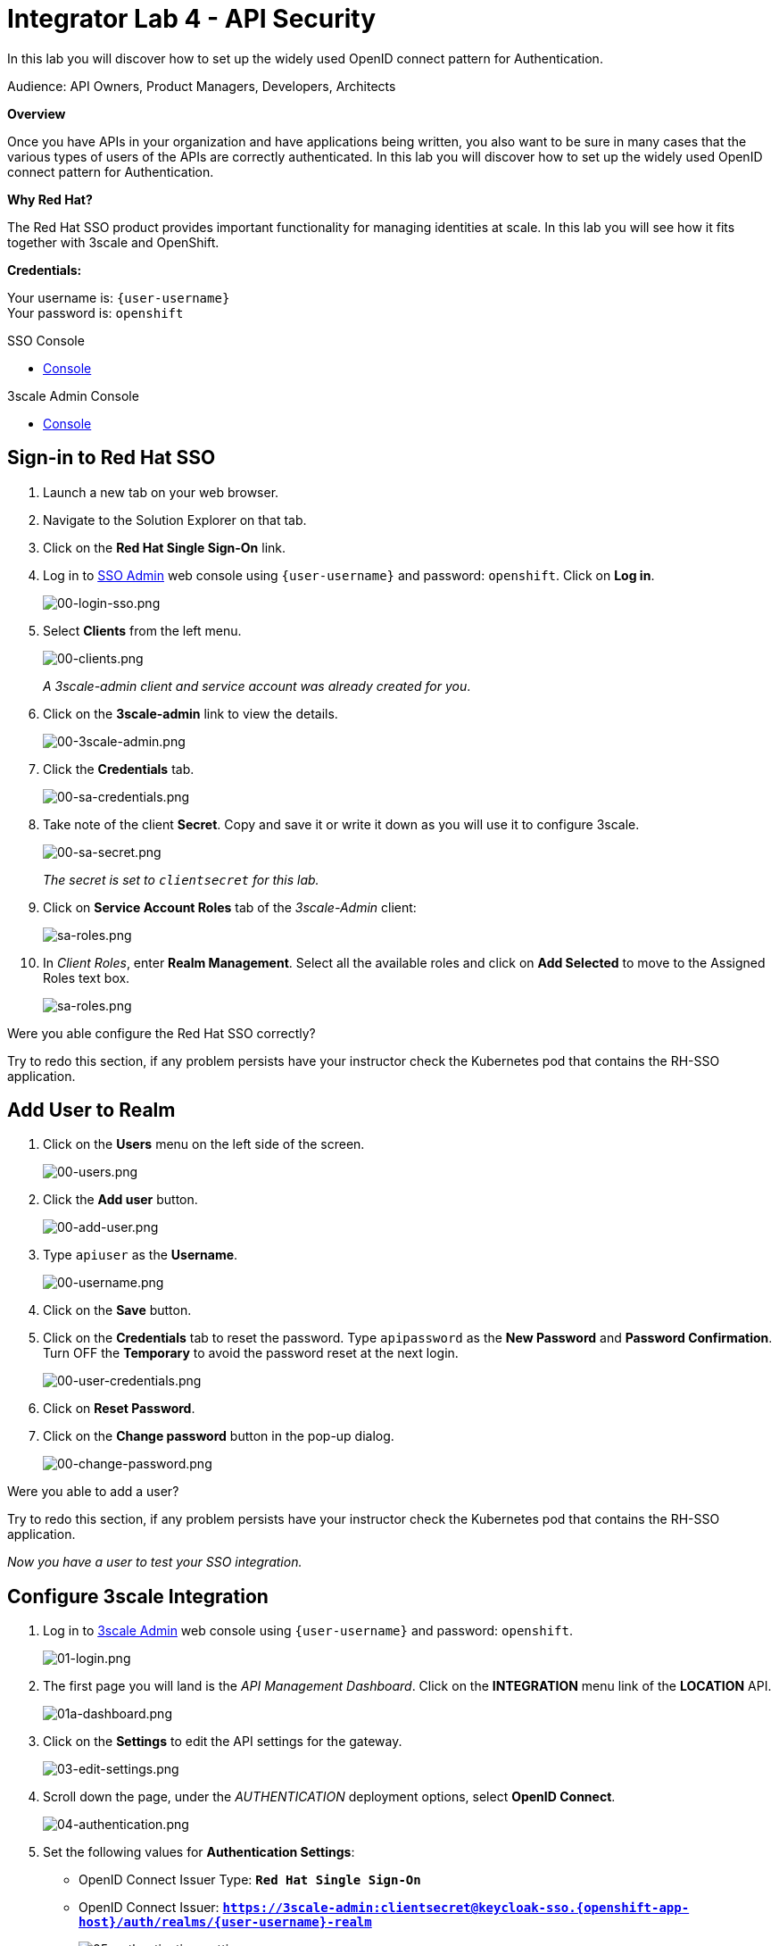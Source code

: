 :walkthrough: Set up the widely used OpenID connect pattern for Authentication.
:next-lab-url: https://tutorial-web-app-webapp.{openshift-app-host}/tutorial/dayinthelife-integration.git-citizen-integrator-track-lab05/
:3scale-url: https://www.3scale.net/
:3scale-admin-url: https://{user-username}-admin.{openshift-app-host}/p/login
:sso-url: https://keycloak-sso.{openshift-app-host}/auth/admin/{user-username}-realm/console
:user-password: openshift

ifdef::env-github[]
:next-lab-url: ../lab05/walkthrough.adoc
endif::[]

[id='api-security']
= Integrator Lab 4 - API Security

In this lab you will discover how to set up the widely used OpenID connect pattern for Authentication.

Audience: API Owners, Product Managers, Developers, Architects

*Overview*

Once you have APIs in your organization and have applications being written, you also want to be sure in many cases that the various types of users of the APIs are correctly authenticated. In this lab you will discover how to set up the widely used OpenID connect pattern for Authentication.

*Why Red Hat?*

The Red Hat SSO product provides important functionality for managing identities at scale. In this lab you will see how it fits together with 3scale and OpenShift.

*Credentials:*

Your username is: `{user-username}` +
Your password is: `{user-password}`

[type=walkthroughResource]
.SSO Console
****
* link:{sso-url}[Console, window="_blank"]
****

[type=walkthroughResource]
.3scale Admin Console
****
* link:{3scale-admin-url}[Console, window="_blank"]
****

[time=3]
[id="sso-sign-on"]
== Sign-in to Red Hat SSO

. Launch a new tab on your web browser.
. Navigate to the Solution Explorer on that tab.
. Click on the *Red Hat Single Sign-On* link.

. Log in to link:{sso-url}[SSO Admin, window="_blank"] web console using `{user-username}` and password: `{user-password}`. Click on *Log in*.
+
image::images/sso-login-form.png[00-login-sso.png, role="integr8ly-img-responsive"]

. Select *Clients* from the left menu.
+
image::images/sso-clients-link.png[00-clients.png, role="integr8ly-img-responsive"]
+
_A 3scale-admin client and service account was already created for you_.

. Click on the *3scale-admin* link to view the details.
+
image::images/sso-client-3scale-admin.png[00-3scale-admin.png, role="integr8ly-img-responsive"]

. Click the *Credentials* tab.
+
image::images/sso-3scale-client-creds.png[00-sa-credentials.png, role="integr8ly-img-responsive"]

. Take note of the client *Secret*. Copy and save it or write it down as you will use it to configure 3scale.
+
image::images/sso-3scale-admin-secret.png[00-sa-secret.png, role="integr8ly-img-responsive"]
+
_The secret is set to `clientsecret` for this lab._

. Click on **Service Account Roles** tab of the _3scale-Admin_ client:
+
image::images/sso-3scale-admin-sa-roles.png[sa-roles.png, role="integr8ly-img-responsive"]

. In _Client Roles_, enter **Realm Management**. Select all the available roles and click on **Add Selected** to move to the Assigned Roles text box.
+
image::images/sso-3scale-admin-sa-client-roles.png[sa-roles.png, role="integr8ly-img-responsive"]


[type=verification]
Were you able configure the Red Hat SSO correctly?

[type=verificationFail]
Try to redo this section, if any problem persists have your instructor check the Kubernetes pod that contains the RH-SSO application.

[time=3]
[id="add-user-realm"]
== Add User to Realm

. Click on the *Users* menu on the left side of the screen.
+
image::images/sso-users-link.png[00-users.png, role="integr8ly-img-responsive"]

. Click the *Add user* button.
+
image::images/sso-add-user-button.png[00-add-user.png, role="integr8ly-img-responsive"]

. Type `apiuser` as the **Username**.
+
image::images/sso-add-user-username.png[00-username.png, role="integr8ly-img-responsive"]

. Click on the *Save* button.
. Click on the *Credentials* tab to reset the password. Type `apipassword` as the **New Password** and **Password Confirmation**. Turn OFF the **Temporary** to avoid the password reset at the next login.
+
image::images/sso-user-credentials.png[00-user-credentials.png, role="integr8ly-img-responsive"]

. Click on **Reset Password**.
. Click on the **Change password** button in the pop-up dialog.
+
image::images/sso-change-password-popup.png[00-change-password.png, role="integr8ly-img-responsive"]

[type=verification]
Were you able to add a user?

[type=verificationFail]
Try to redo this section, if any problem persists have your instructor check the Kubernetes pod that contains the RH-SSO application.

_Now you have a user to test your SSO integration._

[time=4]
[id="configure-3scale-integration]
== Configure 3scale Integration

. Log in to link:{3scale-admin-url}[3scale Admin, window="_blank"] web console using `{user-username}` and password: `{user-password}`.
+
image::images/01-login.png[01-login.png, role="integr8ly-img-responsive"]

. The first page you will land is the _API Management Dashboard_. Click on the **INTEGRATION** menu link of the **LOCATION** API.
+
image::images/3scale-location-api-integration.png[01a-dashboard.png, role="integr8ly-img-responsive"]

. Click on the **Settings** to edit the API settings for the gateway.
+
image::images/3scale-location-settings.png[03-edit-settings.png, role="integr8ly-img-responsive"]

. Scroll down the page, under the _AUTHENTICATION_ deployment options, select **OpenID Connect**.
+
image::images/3scale-location-auth-oidc.png[04-authentication.png, role="integr8ly-img-responsive"]

. Set the following values for **Authentication Settings**:
** OpenID Connect Issuer Type: *`Red Hat Single Sign-On`*
** OpenID Connect Issuer: *`https://3scale-admin:clientsecret@keycloak-sso.{openshift-app-host}/auth/realms/{user-username}-realm`*
+
image::images/3scale-location-oidc-settings.png[05-authentication-settings.png, role="integr8ly-img-responsive"]

. Scroll down to the _CREDENTIALS LOCATION_ and select **As HTTP Headers**.

. Scroll down to the bottom and click on **Update Product**.

. Notice that the _Configuration_ has a warning indicating the API configuration changes are updated. Click on **Configuration** link.
+
image::images/3scale-location-config.png[08-back-integration.png, role="integr8ly-img-responsive"]

. Click on the **Promote v.2 to Staging APIcast** button.
+
image::images/3scale-location-promote-staging.png[08-back-integration.png, role="integr8ly-img-responsive"]

. Promote to Production by clicking the **Promote v.2 to Production APIcast** button.
+
image::images/3scale-location-promote-prod.png[08a-promote-production.png, role="integr8ly-img-responsive"]

[type=verification]
Were you able to reconfigure APIcast?

[type=verificationFail]
Try to redo this section, if any problem persists have your instructor check the Kubernetes pod that contains the 3scale API Management application.



[time=3]
[id="create-test-app]
== Create a Test App

. Go to the _Audience_ dropdown and click on **Developers**.
+
image::images/3scale-audience-dev.png[09-developers.png, role="integr8ly-img-responsive"]

. Click on the **Applications** link.
+
image::images/3scale-dev-apps.png[10-applications.png, role="integr8ly-img-responsive"]

. Click on *dev_location_app** link. 
+
image::images/3scale-dev-location-app.png[11-create-application.png, role="integr8ly-img-responsive"]

. Check the API Credentials section. Click on **Add Random Key** for _Client Secret_.
+
image::images/3scale-dev-app-client-secret.png[11-create-application.png, role="integr8ly-img-responsive"]

. _Edit_ the _Redirect URL_ and enter the value **`http://www-{user-username}.{openshift-app-host}/`**


. Note the **Client ID** and the **Client Secret**, which is required later to test your integration.
+
image::images/3scale-dev-app-credentials.png[14-app-credentials.png, role="integr8ly-img-responsive"]

. Navigate back to the SSO portal and click on **Clients** list. You should see the new client with same client id as in 3scale created in SSO. 
+
image::images/sso-app-client-list.png[sso-app-client-list.png.png, role="integr8ly-img-responsive"]

[type=verification]
Were you able to update an application?

[type=verificationFail]
Try to redo this section, if any problem persists have your instructor check the Kubernetes pod that contains the 3scale API Management application.

_Congratulations! You have now created an application to test your OpenID Connect Integration._

[time=4]
[id="summary"]
== Summary

Now that you can secure your API using three-leg authentication with Red Hat Single Sign-On, you can leverage the current assets of your organization like current LDAP identities or even federate the authentication using other IdP services.

For more information about Single Sign-On, you can check its https://access.redhat.com/products/red-hat-single-sign-on[page].

You can now proceed to link:{next-lab-url}[Lab 5]

[time=3]
[id="further-reading"]
== Notes and Further Reading

* http://3scale.net[Red Hat 3scale API Management]
* https://access.redhat.com/products/red-hat-single-sign-on[Red Hat Single Sign On]
* https://developers.redhat.com/blog/2017/11/21/setup-3scale-openid-connect-oidc-integration-rh-sso/[Setup OIDC with 3scale]

